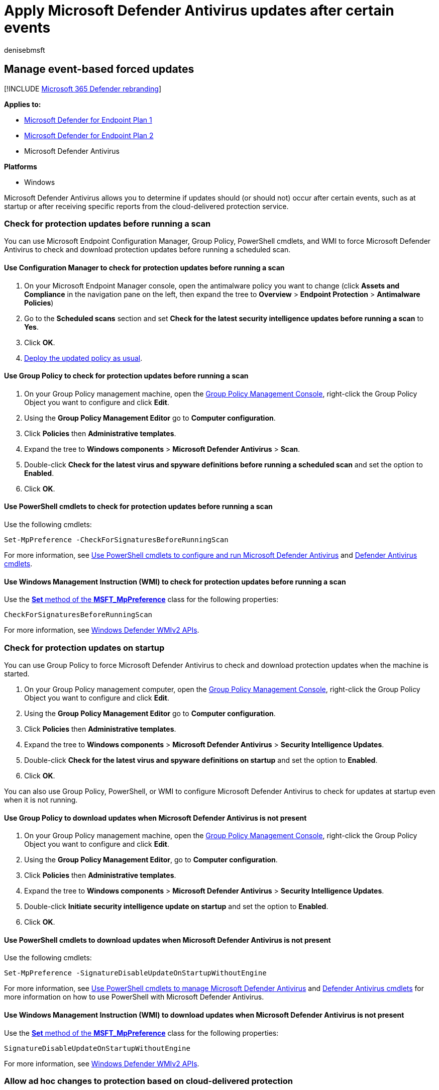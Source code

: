 = Apply Microsoft Defender Antivirus updates after certain events
:author: denisebmsft
:description: Manage how Microsoft Defender Antivirus applies security intelligence updates after startup or receiving cloud-delivered detection reports.
:keywords: updates, protection, force updates, events, startup, check for latest, notifications
:manager: dansimp
:ms.author: deniseb
:ms.collection: m365-security-compliance
:ms.custom: nextgen
:ms.date: 09/17/2018
:ms.localizationpriority: medium
:ms.mktglfcycl: manage
:ms.pagetype: security
:ms.reviewer: pahuijbr
:ms.service: microsoft-365-security
:ms.sitesec: library
:ms.subservice: mde
:ms.topic: article
:search.appverid: met150

== Manage event-based forced updates

[!INCLUDE xref:../../includes/microsoft-defender.adoc[Microsoft 365 Defender rebranding]]

*Applies to:*

* https://go.microsoft.com/fwlink/p/?linkid=2154037[Microsoft Defender for Endpoint Plan 1]
* https://go.microsoft.com/fwlink/p/?linkid=2154037[Microsoft Defender for Endpoint Plan 2]
* Microsoft Defender Antivirus

*Platforms*

* Windows

Microsoft Defender Antivirus allows you to determine if updates should (or should not) occur after certain events, such as at startup or after receiving specific reports from the cloud-delivered protection service.

=== Check for protection updates before running a scan

You can use Microsoft Endpoint Configuration Manager, Group Policy, PowerShell cmdlets, and WMI to force Microsoft Defender Antivirus to check and download protection updates before running a scheduled scan.

==== Use Configuration Manager to check for protection updates before running a scan

. On your Microsoft Endpoint Manager console, open the antimalware policy you want to change (click *Assets and Compliance* in the navigation pane on the left, then expand the tree to *Overview* > *Endpoint Protection* > *Antimalware Policies*)
. Go to the *Scheduled scans* section and set *Check for the latest security intelligence updates before running a scan* to *Yes*.
. Click *OK*.
. link:/sccm/protect/deploy-use/endpoint-antimalware-policies#deploy-an-antimalware-policy-to-client-computers[Deploy the updated policy as usual].

==== Use Group Policy to check for protection updates before running a scan

. On your Group Policy management machine, open the link:/previous-versions/windows/desktop/gpmc/group-policy-management-console-portal[Group Policy Management Console], right-click the Group Policy Object you want to configure and click *Edit*.
. Using the *Group Policy Management Editor* go to *Computer configuration*.
. Click *Policies* then *Administrative templates*.
. Expand the tree to *Windows components* > *Microsoft Defender Antivirus* > *Scan*.
. Double-click *Check for the latest virus and spyware definitions before running a scheduled scan* and set the option to *Enabled*.
. Click *OK*.

==== Use PowerShell cmdlets to check for protection updates before running a scan

Use the following cmdlets:

[,powershell]
----
Set-MpPreference -CheckForSignaturesBeforeRunningScan
----

For more information, see xref:use-powershell-cmdlets-microsoft-defender-antivirus.adoc[Use PowerShell cmdlets to configure and run Microsoft Defender Antivirus] and link:/powershell/module/defender/index[Defender Antivirus cmdlets].

==== Use Windows Management Instruction (WMI) to check for protection updates before running a scan

Use the link:/previous-versions/windows/desktop/legacy/dn455323(v=vs.85)[*Set* method of the *MSFT_MpPreference*] class for the following properties:

[,wmi]
----
CheckForSignaturesBeforeRunningScan
----

For more information, see link:/previous-versions/windows/desktop/defender/windows-defender-wmiv2-apis-portal[Windows Defender WMIv2 APIs].

=== Check for protection updates on startup

You can use Group Policy to force Microsoft Defender Antivirus to check and download protection updates when the machine is started.

. On your Group Policy management computer, open the link:/previous-versions/windows/desktop/gpmc/group-policy-management-console-portal[Group Policy Management Console], right-click the Group Policy Object you want to configure and click *Edit*.
. Using the *Group Policy Management Editor* go to *Computer configuration*.
. Click *Policies* then *Administrative templates*.
. Expand the tree to *Windows components* > *Microsoft Defender Antivirus* > *Security Intelligence Updates*.
. Double-click *Check for the latest virus and spyware definitions on startup* and set the option to *Enabled*.
. Click *OK*.

You can also use Group Policy, PowerShell, or WMI to configure Microsoft Defender Antivirus to check for updates at startup even when it is not running.

==== Use Group Policy to download updates when Microsoft Defender Antivirus is not present

. On your Group Policy management machine, open the link:/previous-versions/windows/desktop/gpmc/group-policy-management-console-portal[Group Policy Management Console], right-click the Group Policy Object you want to configure and click *Edit*.
. Using the *Group Policy Management Editor*, go to *Computer configuration*.
. Click *Policies* then *Administrative templates*.
. Expand the tree to *Windows components* > *Microsoft Defender Antivirus* > *Security Intelligence Updates*.
. Double-click *Initiate security intelligence update on startup* and set the option to *Enabled*.
. Click *OK*.

==== Use PowerShell cmdlets to download updates when Microsoft Defender Antivirus is not present

Use the following cmdlets:

[,powershell]
----
Set-MpPreference -SignatureDisableUpdateOnStartupWithoutEngine
----

For more information, see xref:use-powershell-cmdlets-microsoft-defender-antivirus.adoc[Use PowerShell cmdlets to manage Microsoft Defender Antivirus] and link:/powershell/module/defender/index[Defender Antivirus cmdlets] for more information on how to use PowerShell with Microsoft Defender Antivirus.

==== Use Windows Management Instruction (WMI) to download updates when Microsoft Defender Antivirus is not present

Use the link:/previous-versions/windows/desktop/legacy/dn455323(v=vs.85)[*Set* method of the *MSFT_MpPreference*] class for the following properties:

[,wmi]
----
SignatureDisableUpdateOnStartupWithoutEngine
----

For more information, see link:/previous-versions/windows/desktop/defender/windows-defender-wmiv2-apis-portal[Windows Defender WMIv2 APIs].

+++<a id="cloud-report-updates">++++++</a>+++

=== Allow ad hoc changes to protection based on cloud-delivered protection

Microsoft Defender Antivirus can make changes to its protection based on cloud-delivered protection.
Such changes can occur outside of normal or scheduled protection updates.

If you have enabled cloud-delivered protection, Microsoft Defender Antivirus will send files it is suspicious about to the Windows Defender cloud.
If the cloud service reports that the file is malicious, and the file is detected in a recent protection update, you can use Group Policy to configure Microsoft Defender Antivirus to automatically receive that protection update.
Other important protection updates can also be applied.

==== Use Group Policy to automatically download recent updates based on cloud-delivered protection

. On your Group Policy management machine, open the link:/previous-versions/windows/desktop/gpmc/group-policy-management-console-portal[Group Policy Management Console], right-click the Group Policy Object you want to configure and click *Edit*.
. Using the *Group Policy Management Editor* go to *Computer configuration*.
. Click *Policies* then *Administrative templates*.
. Expand the tree to *Windows components* > *Microsoft Defender Antivirus* > *Security Intelligence Updates*.
. Double-click *Allow real-time security intelligence updates based on reports to Microsoft MAPS* and set the option to *Enabled*.
Then click *OK*.
. *Allow notifications to disable definitions-based reports to Microsoft MAPS* and set the option to *Enabled*.
Then click *OK*.

____
[!NOTE] *Allow notifications to disable definitions based reports* enables Microsoft MAPS to disable those definitions known to cause false-positive reports.
You must configure your computer to join Microsoft MAPS for this function to work.
____

____
[!TIP] If you're looking for Antivirus related information for other platforms, see:

* xref:mac-preferences.adoc[Set preferences for Microsoft Defender for Endpoint on macOS]
* xref:microsoft-defender-endpoint-mac.adoc[Microsoft Defender for Endpoint on Mac]
* link:/mem/intune/protect/antivirus-microsoft-defender-settings-macos[macOS Antivirus policy settings for Microsoft Defender Antivirus for Intune]
* xref:linux-preferences.adoc[Set preferences for Microsoft Defender for Endpoint on Linux]
* xref:microsoft-defender-endpoint-linux.adoc[Microsoft Defender for Endpoint on Linux]
* xref:android-configure.adoc[Configure Defender for Endpoint on Android features]
* xref:ios-configure-features.adoc[Configure Microsoft Defender for Endpoint on iOS features]
____

=== See also

* xref:deploy-manage-report-microsoft-defender-antivirus.adoc[Deploy Microsoft Defender Antivirus]
* xref:manage-updates-baselines-microsoft-defender-antivirus.adoc[Manage Microsoft Defender Antivirus updates and apply baselines]
* xref:manage-protection-update-schedule-microsoft-defender-antivirus.adoc[Manage when protection updates should be downloaded and applied]
* xref:manage-outdated-endpoints-microsoft-defender-antivirus.adoc[Manage updates for endpoints that are out of date]
* xref:manage-updates-mobile-devices-vms-microsoft-defender-antivirus.adoc[Manage updates for mobile devices and virtual machines (VMs)]
* xref:microsoft-defender-antivirus-in-windows-10.adoc[Microsoft Defender Antivirus in Windows 10]
